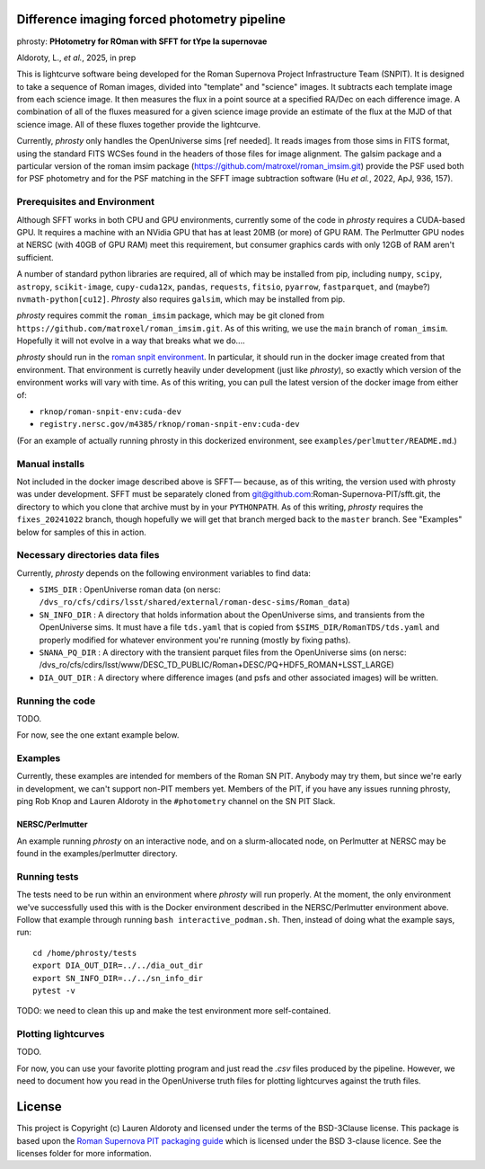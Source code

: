 Difference imaging forced photometry pipeline
=============================================

phrosty: **PHotometry for ROman with SFFT for tYpe Ia supernovae**

Aldoroty, L.,  *et al.*, 2025, in prep

This is lightcurve software being developed for the Roman Supernova Project Infrastructure Team (SNPIT).  It is designed to take a sequence of Roman images, divided into "template" and "science" images.  It subtracts each template image from each science image.  It then measures the flux in a point source at a specified RA/Dec on each difference image.  A combination of all of the fluxes measured for a given science image provide an estimate of the flux at the MJD of that science image.  All of these fluxes together provide the lightcurve.

Currently, *phrosty* only handles the OpenUniverse sims [ref needed].  It reads images from those sims in FITS format, using the standard FITS WCSes found in the headers of those files for image alignment.  The galsim package and a particular version of the roman imsim package (https://github.com/matroxel/roman_imsim.git) provide the PSF used both for PSF photometry and for the PSF matching in the SFFT image subtraction software (Hu *et al.*, 2022, ApJ, 936, 157).

Prerequisites and Environment
-----------------------------

Although SFFT works in both CPU and GPU environments, currently some of the code in *phrosty* requires a CUDA-based GPU.  It requires a machine with an NVidia GPU that has at least 20MB (or more) of GPU RAM.  The Perlmutter GPU nodes at NERSC (with 40GB of GPU RAM) meet this requirement, but consumer graphics cards with only 12GB of RAM aren't sufficient.

A number of standard python libraries are required, all of which may be installed from pip, including ``numpy``, ``scipy``, ``astropy``, ``scikit-image``, ``cupy-cuda12x``, ``pandas``, ``requests``, ``fitsio``, ``pyarrow``, ``fastparquet``, and (maybe?) ``nvmath-python[cu12]``.  *Phrosty* also requires ``galsim``, which may be installed from pip.

*phrosty* requires commit the ``roman_imsim`` package, which may be git cloned from ``https://github.com/matroxel/roman_imsim.git``.  As of this writing, we use the ``main`` branch of ``roman_imsim``.  Hopefully it will not evolve in a way that breaks what we do....

*phrosty* should run in the `roman snpit environment <https://github.com/Roman-Supernova-PIT/environment>`_.  In particular, it should run in the docker image created from that environment.  That environment is curretly heavily under development (just like *phrosty*), so exactly which version of the environment works will vary with time.  As of this writing, you can pull the latest version of the docker image from either of:

* ``rknop/roman-snpit-env:cuda-dev``
* ``registry.nersc.gov/m4385/rknop/roman-snpit-env:cuda-dev``

(For an example of actually running phrosty in this dockerized environment, see ``examples/perlmutter/README.md``.)

Manual installs
---------------

Not included in the docker image described above is SFFT— because, as of this writing, the version used with phrosty was under development.  SFFT must be separately cloned from git@github.com:Roman-Supernova-PIT/sfft.git, the directory to which you clone that archive must by in your ``PYTHONPATH``.  As of this writing, *phrosty* requires the ``fixes_20241022`` branch, though hopefully we will get that branch merged back to the ``master`` branch.  See "Examples" below for samples of this in action.

Necessary directories data files
--------------------------------

Currently, *phrosty* depends on the following environment variables to find data:

* ``SIMS_DIR`` : OpenUniverse roman data (on nersc: ``/dvs_ro/cfs/cdirs/lsst/shared/external/roman-desc-sims/Roman_data``)
* ``SN_INFO_DIR`` : A directory that holds information about the OpenUniverse sims, and transients from the OpenUniverse sims.  It must have a file ``tds.yaml`` that is copied from ``$SIMS_DIR/RomanTDS/tds.yaml`` and properly modified for whatever environment you're running (mostly by fixing paths).
* ``SNANA_PQ_DIR`` : A directory with the transient parquet files from the OpenUniverse sims (on nersc: /dvs_ro/cfs/cdirs/lsst/www/DESC_TD_PUBLIC/Roman+DESC/PQ+HDF5_ROMAN+LSST_LARGE)
* ``DIA_OUT_DIR`` : A directory where difference images (and psfs and other associated images) will be written.


Running the code
----------------

TODO.

For now, see the one extant example below.

Examples
--------

Currently, these examples are intended for members of the Roman SN PIT.  Anybody may try them, but since we're early in development, we can't support non-PIT members yet.  Members of the PIT, if you have any issues running phrosty, ping Rob Knop and Lauren Aldoroty in the ``#photometry`` channel on the SN PIT Slack.

NERSC/Perlmutter
****************

An example running *phrosty* on an interactive node, and on a slurm-allocated node, on Perlmutter at NERSC may be found in the examples/perlmutter directory.

Running tests
-------------

The tests need to be run within an environment where *phrosty* will run properly.  At the moment, the only environment we've successfully used this with is the Docker environment described in the NERSC/Perlmutter environment above.  Follow that example through running ``bash interactive_podman.sh``.  Then, instead of doing what the example says, run::

  cd /home/phrosty/tests
  export DIA_OUT_DIR=../../dia_out_dir
  export SN_INFO_DIR=../../sn_info_dir
  pytest -v

TODO: we need to clean this up and make the test environment more self-contained.

Plotting lightcurves
--------------------

TODO.

For now, you can use your favorite plotting program and just read the `.csv` files produced by the pipeline.  However, we need to document how you read in the OpenUniverse truth files for plotting lightcurves against the truth files.

License
=======

This project is Copyright (c) Lauren Aldoroty and licensed under
the terms of the BSD-3Clause license. This package is based upon
the `Roman Supernova PIT packaging guide <https://github.com/Roman-Supernova-PIT/package-template>`_
which is licensed under the BSD 3-clause licence. See the licenses folder for
more information.

